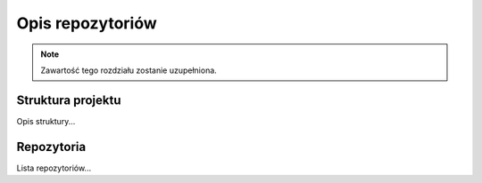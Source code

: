 Opis repozytoriów
==================

.. note::
   Zawartość tego rozdziału zostanie uzupełniona.

Struktura projektu
------------------

Opis struktury...

Repozytoria
-----------

Lista repozytoriów...
